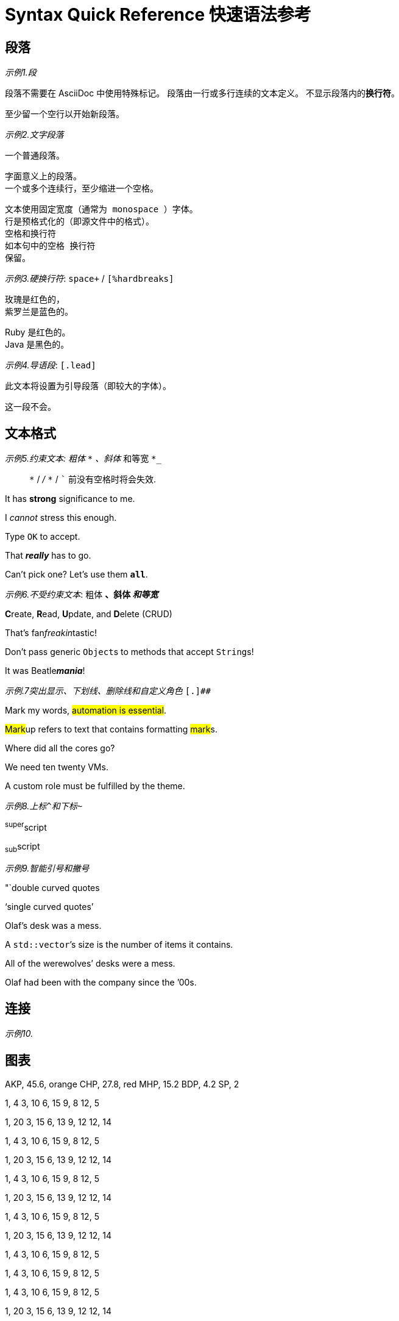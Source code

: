 = Syntax Quick Reference 快速语法参考

== 段落

_示例1.段_

段落不需要在 AsciiDoc 中使用特殊标记。
段落由一行或多行连续的文本定义。
不显示段落内的**换行符**。

至少留一个空行以开始新段落。

_示例2.文字段落_

一个普通段落。

 字面意义上的段落。
 一个或多个连续行，至少缩进一个空格。

 文本使用固定宽度（通常为 monospace ）字体。
 行是预格式化的（即源文件中的格式）。
 空格和换行符
 如本句中的空格 换行符
 保留。

_示例3.硬换行符_: `space+` / `[%hardbreaks]`

玫瑰是红色的， +
紫罗兰是蓝色的。

[%hardbreaks]
Ruby 是红色的。
Java 是黑色的。

_示例4.导语段_: `[.lead]`

[.lead]
此文本将设置为引导段落（即较大的字体）。

这一段不会。

== 文本格式

_示例5.约束文本: 粗体 `*` 、斜体 `_` 和等宽 `*_`

> `*` / `_` / `*_` / ``` 前没有空格时将会失效.

It has *strong* significance to me.

I _cannot_ stress this enough.

Type `OK` to accept.

That *_really_* has to go.

Can't pick one? Let's use them `*all*`.

_示例6.不受约束文本_: 粗体 `**` 、斜体 `__` 和等宽 `**__`

**C**reate, **R**ead, **U**pdate, and **D**elete (CRUD)

That's fan__freakin__tastic!

Don't pass generic ``Object``s to methods that accept ``String``s!

It was Beatle**__mania__**!

_示例.7突出显示、下划线、删除线和自定义角色_ ``[.]##``

Mark my words, #automation is essential#.

##Mark##up refers to text that contains formatting ##mark##s.

Where did all the [.underline]#cores# go?

We need [.line-through]#ten# twenty VMs.

A [.myrole]#custom role# must be fulfilled by the theme.

_示例8.上标``^``和下标``~``_

^super^script

~sub~script

_示例9.智能引号和撇号_

"`double curved quotes

'`single curved quotes`'

Olaf's desk was a mess.

A ``std::vector```'s size is the number of items it contains.

All of the werewolves`' desks were a mess.

Olaf had been with the company since the `'00s.

== 连接

_示例10._


== 图表


[chart,pie,file="secim-2014-pie.svg",opt="title=饼图标题"]
--
AKP, 45.6, orange
CHP, 27.8, red
MHP, 15.2
BDP, 4.2
SP, 2
--

[chart,area,file="area-chart.svg"]
--
//April
1,  4
3,  10
6,  15
9,  8
12, 5

//May
1,  20
3,  15
6,  13
9,  12
12, 14
--

[chart,bar,file="bar.svg"]
--
//April
1,  4
3,  10
6,  15
9,  8
12, 5

//May
1,  20
3,  15
6,  13
9,  12
12, 14
--

[chart,line,file="line.svg"]
--
//April
1,  4
3,  10
6,  15
9,  8
12, 5

//May
1,  20
3,  15
6,  13
9,  12
12, 14
--


[chart,scatter,file="scatter.svg"]
--
//April
1,  4
3,  10
6,  15
9,  8
12, 5

//May
1,  20
3,  15
6,  13
9,  12
12, 14
--

[chart,bubble,file="bubble.svg"]
--
//April
1,  4
3,  10
6,  15
9,  8
12, 5
--

[chart,"stacked-area",file="stacked-area.svg"]
--
//April
1,  4
3,  10
6,  15
9,  8
12, 5
--

[chart,"stacked-bar",file="stacked-bar.svg"]
--
//April
1,  4
3,  10
6,  15
9,  8
12, 5

//May
1,  20
3,  15
6,  13
9,  12
12, 14
--

== 提示 admonitions

[NOTE]
====
基本信息
====

[TIP]
====
提示信息
====

[IMPORTANT]
====
重要信息
====

[CAUTION]
====
注意信息
====

[WARNING]
====
警告信息
====

== 扩展

=== 数学公式

[math,file="math.svg"]
--
\begin{align}
\dot{x} &= \sigma(y-x) \\
\dot{y} &= \rho x - y - xz \\
\dot{z} &= -\beta z + xyp
\end{align}
--

=== PlantUML

.PlantUML
[plantuml,uml.svg]
--
Bob -> Alice : hello
--

=== DitaaUML

.UML http://plantuml.sourceforge.net/ditaa.html
[uml,file="ditaa-diagram.png"]
--
@startditaa
+--------+   +-------+    +-------+
|        +---+ ditaa +--> |       |
|  Text  |   +-------+    |diagram|
|Document|   |!magic!|    |       |
|     {d}|   |       |    |       |
+---+----+   +-------+    +-------+
    :                         ^
    |       Lots of work      |
    +-------------------------+
@endditaa
--

